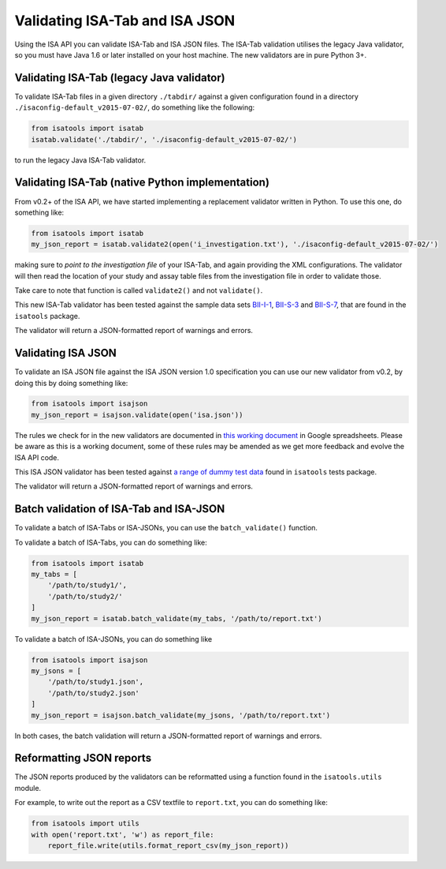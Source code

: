 ###############################
Validating ISA-Tab and ISA JSON
###############################

Using the ISA API you can validate ISA-Tab and ISA JSON files. The ISA-Tab validation utilises the legacy Java validator, so you must have Java 1.6 or later installed on your host machine. The new validators are in pure Python 3+.


Validating ISA-Tab (legacy Java validator)
------------------------------------------

To validate ISA-Tab files in a given directory ``./tabdir/`` against a given configuration found in a directory ``./isaconfig-default_v2015-07-02/``, do something like the following:

.. code-block:: python

   from isatools import isatab
   isatab.validate('./tabdir/', './isaconfig-default_v2015-07-02/')

to run the legacy Java ISA-Tab validator.

Validating ISA-Tab (native Python implementation)
-------------------------------------------------

From v0.2+ of the ISA API, we have started implementing a replacement validator written in Python. To use this one, do something like:

.. code-block:: python

   from isatools import isatab
   my_json_report = isatab.validate2(open('i_investigation.txt'), './isaconfig-default_v2015-07-02/')

making sure to *point to the investigation file* of your ISA-Tab, and again providing the XML configurations. The validator will then read the location of your study and assay table files from the investigation file in order to validate those.

Take care to note that function is called ``validate2()`` and not ``validate()``.

This new ISA-Tab validator has been tested against the sample data sets `BII-I-1
<https://github.com/ISA-tools/isa-api/tree/master/tests/data/BII-I-1>`_, `BII-S-3
<https://github.com/ISA-tools/isa-api/tree/master/tests/data/BII-S-3>`_ and `BII-S-7
<https://github.com/ISA-tools/isa-api/tree/master/tests/data/BII-S-7>`_, that are found in the ``isatools`` package.

The validator will return a JSON-formatted report of warnings and errors.

Validating ISA JSON
-------------------

To validate an ISA JSON file against the ISA JSON version 1.0 specification you can use our new validator from v0.2, by doing this by doing something like:

.. code-block:: python

    from isatools import isajson
    my_json_report = isajson.validate(open('isa.json'))

The rules we check for in the new validators are documented in `this working document <https://goo.gl/l0YzZt>`_  in Google spreadsheets. Please be aware as this is a working document, some of these rules may be amended as we get more feedback and evolve the ISA API code.

This ISA JSON validator has been tested against `a range of dummy test data <https://github.com/ISA-tools/isa-api/tree/master/tests/data/json>`_ found in ``isatools`` tests package.

The validator will return a JSON-formatted report of warnings and errors.

Batch validation of ISA-Tab and ISA-JSON
----------------------------------------
To validate a batch of ISA-Tabs or ISA-JSONs, you can use the ``batch_validate()`` function.

To validate a batch of ISA-Tabs, you can do something like:

.. code-block:: python

    from isatools import isatab
    my_tabs = [
        '/path/to/study1/',
        '/path/to/study2/'
    ]
    my_json_report = isatab.batch_validate(my_tabs, '/path/to/report.txt')

To validate a batch of ISA-JSONs, you can do something like

.. code-block:: python

    from isatools import isajson
    my_jsons = [
        '/path/to/study1.json',
        '/path/to/study2.json'
    ]
    my_json_report = isajson.batch_validate(my_jsons, '/path/to/report.txt')

In both cases, the batch validation will return a JSON-formatted report of warnings and errors.

Reformatting JSON reports
-------------------------
The JSON reports produced by the validators can be reformatted using a function found in the ``isatools.utils`` module.

For example, to write out the report as a CSV textfile to ``report.txt``, you can do something like:

.. code-block:: python

    from isatools import utils
    with open('report.txt', 'w') as report_file:
        report_file.write(utils.format_report_csv(my_json_report))

